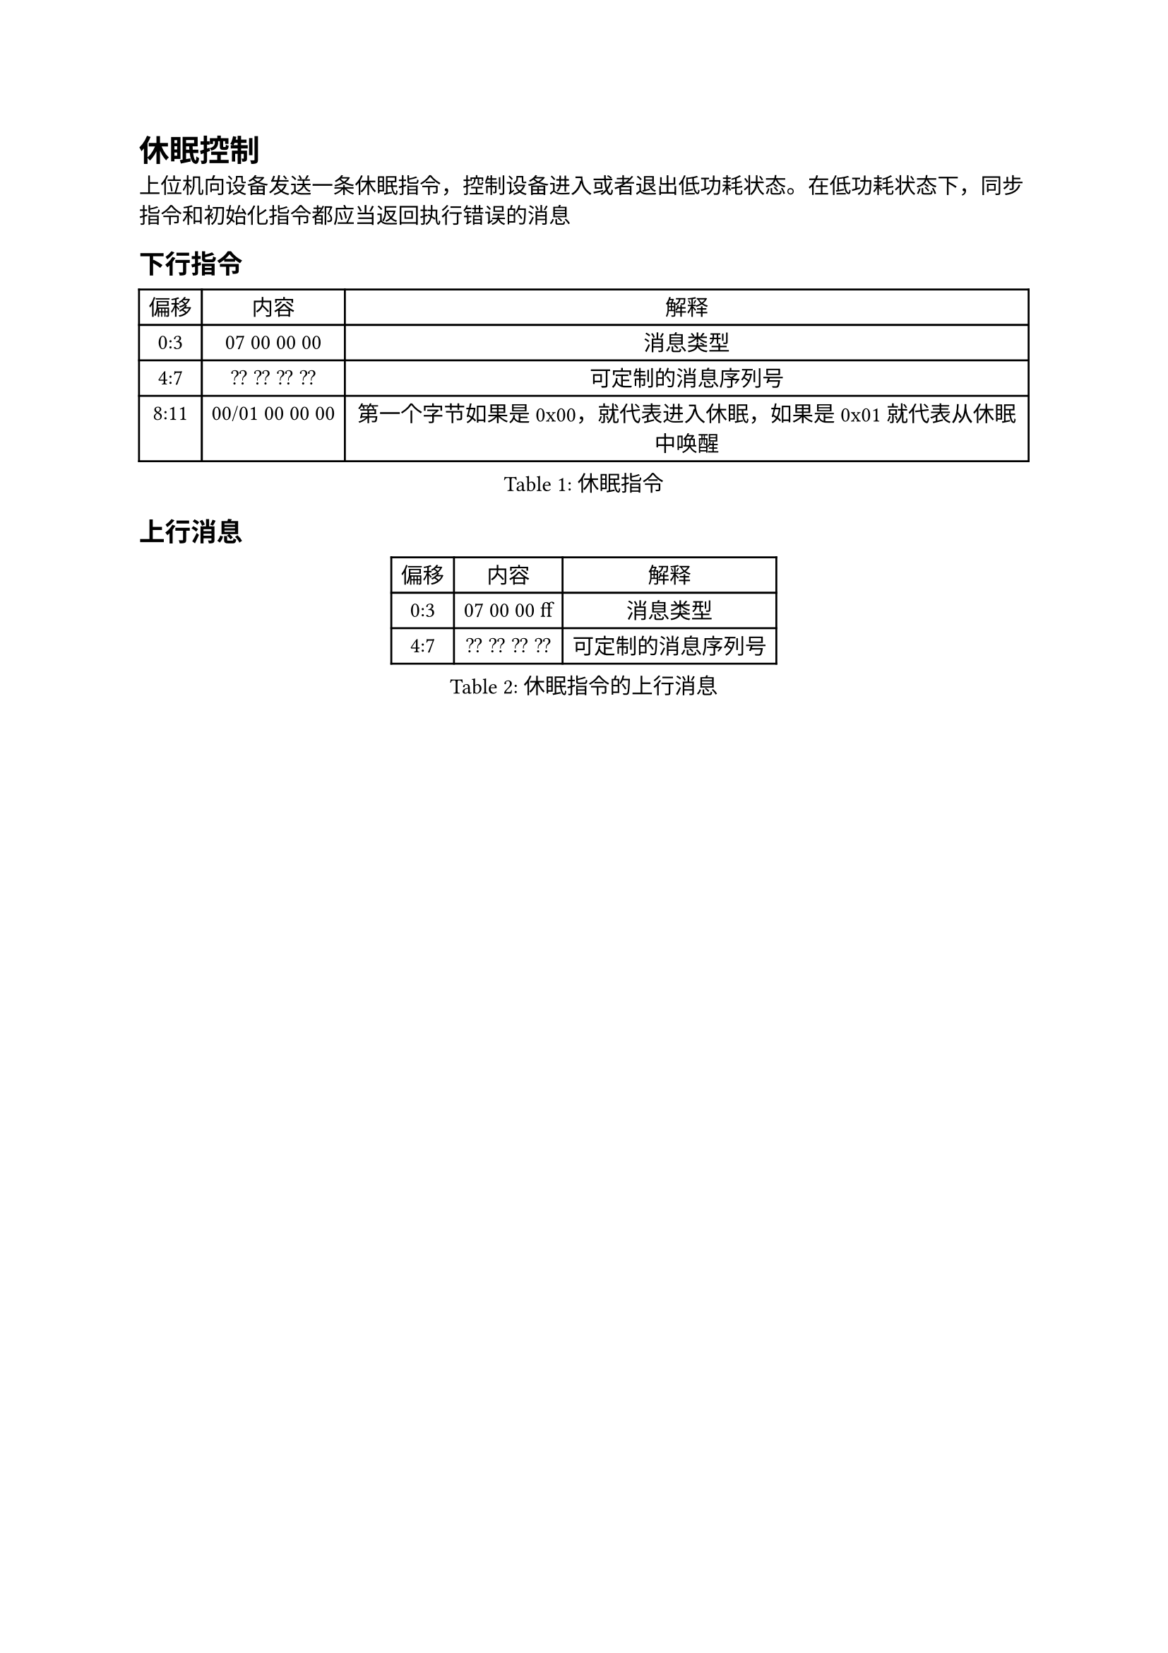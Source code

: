 = 休眠控制
#align(left)[

上位机向设备发送一条休眠指令，控制设备进入或者退出低功耗状态。在低功耗状态下，同步指令和初始化指令都应当返回执行错误的消息
  ]

== 下行指令
#figure(caption:"休眠指令")[
#table(columns: (auto,auto,auto),
table.header([偏移],[内容],[解释]),
[0:3],[07 00 00 00],[消息类型],
[4:7],[?? ?? ?? ??],[可定制的消息序列号],
[8:11],[00/01 00 00 00], [第一个字节如果是0x00，就代表进入休眠，如果是0x01就代表从休眠中唤醒]
)
]

== 上行消息
#figure(caption:"休眠指令的上行消息")[
#table(columns: (auto,auto,auto),
table.header([偏移],[内容],[解释]),
[0:3],[07 00 00 ff],[消息类型],
[4:7],[?? ?? ?? ??],[可定制的消息序列号],
)
]
